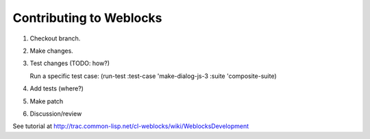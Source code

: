 ==========================
 Contributing to Weblocks
==========================


1. Checkout branch.
2. Make changes.
3. Test changes (TODO: how?)
   
   Run a specific test case: (run-test :test-case 'make-dialog-js-3 :suite 'composite-suite)
4. Add tests (where?)
5. Make patch
6. Discussion/review

See tutorial at http://trac.common-lisp.net/cl-weblocks/wiki/WeblocksDevelopment

